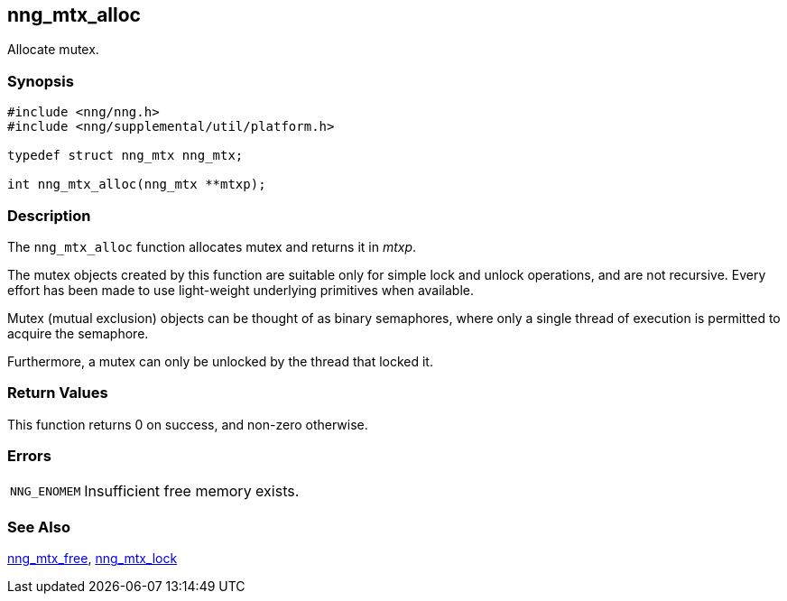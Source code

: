 ## nng_mtx_alloc

Allocate mutex.

### Synopsis

```c
#include <nng/nng.h>
#include <nng/supplemental/util/platform.h>

typedef struct nng_mtx nng_mtx;

int nng_mtx_alloc(nng_mtx **mtxp);
```

### Description

The `nng_mtx_alloc` function allocates mutex and returns it in _mtxp_.

The mutex objects created by this function are suitable only for simple lock and unlock operations, and are not recursive.
Every effort has been made to use light-weight underlying primitives when available.

Mutex (mutual exclusion) objects can be thought of as binary semaphores,
where only a single thread of execution is permitted to acquire the semaphore.

Furthermore, a mutex can only be unlocked by the thread that locked it.

### Return Values

This function returns 0 on success, and non-zero otherwise.

### Errors

[horizontal]
`NNG_ENOMEM`:: Insufficient free memory exists.

### See Also

xref:nng_mtx_free.adoc[nng_mtx_free],
xref:nng_mtx_lock.adoc[nng_mtx_lock]
